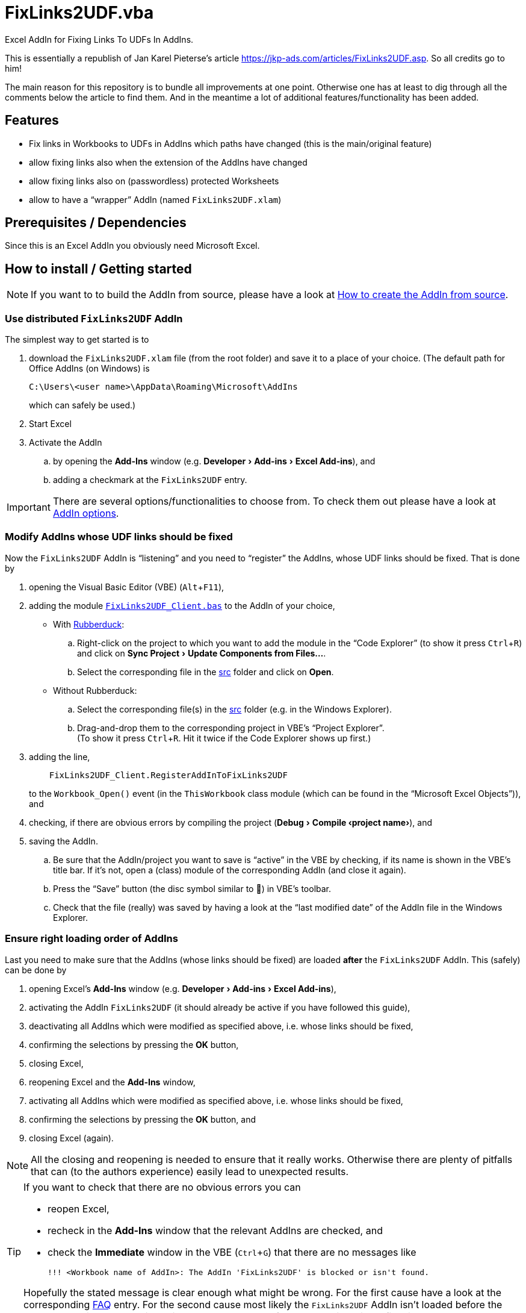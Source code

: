 
= FixLinks2UDF.vba
:experimental:
:icons:         // not sure if this is needed
:doc-addin-create: AddIn_create.adoc
:doc-addin-options: AddIn_options.adoc
:sourcedir: ../src
:testdir: ../tests
:uri-commit-messages: https://www.conventionalcommits.org
:uri-JKP-FixLinks2UDF: https://jkp-ads.com/articles/FixLinks2UDF.asp
:uri-JKP-ExcelAddInsFailToLoad: https://jkp-ads.com/articles/excel-add-ins-fail-to-load.asp
:uri-GitHub-FirstContribution: https://github.com/firstcontributions/first-contributions
:uri-license: https://choosealicense.com/licenses/mit/
:uri-rubberduck: https://rubberduckvba.com/
:uri-UnitTests: https://en.wikipedia.org/wiki/Unit_testing
// show the corresponding icons on GitHub, because otherwise "just" the text will be shown
ifdef::env-github[]
:caution-caption: :fire:
:important-caption: :exclamation:
:note-caption: :information_source:
:tip-caption: :bulb:
:warning-caption: :warning:
endif::[]

Excel AddIn for Fixing Links To UDFs In AddIns.

This is essentially a republish of Jan Karel Pieterse's article {uri-JKP-FixLinks2UDF}.
So all credits go to him!

The main reason for this repository is to bundle all improvements at one point.
Otherwise one has at least to dig through all the comments below the article to find them.
And in the meantime a lot of additional features/functionality has been added.

== Features

* Fix links in Workbooks to UDFs in AddIns which paths have changed
  (this is the main/original feature)
* allow fixing links also when the extension of the AddIns have changed
* allow fixing links also on (passwordless) protected Worksheets
* allow to have a "`wrapper`" AddIn (named `+FixLinks2UDF.xlam+`)

== Prerequisites / Dependencies

Since this is an Excel AddIn you obviously need Microsoft Excel.

[#how-to-install]
== How to install / Getting started

[NOTE]
====
If you want to to build the AddIn from source, please have a look at link:{doc-addin-create}[How to create the AddIn from source].
====

=== Use distributed `+FixLinks2UDF+` AddIn

The simplest way to get started is to

. download the `+FixLinks2UDF.xlam+` file (from the root folder) and save it to a place of your choice.
  (The default path for Office AddIns (on Windows) is
+
 C:\Users\<user name>\AppData\Roaming\Microsoft\AddIns
+
which can safely be used.)
. Start Excel
. Activate the AddIn
.. by opening the menu:Add-Ins[] window (e.g. menu:Developer[Add-ins > Excel Add-ins]), and
.. adding a checkmark at the `+FixLinks2UDF+` entry.

[IMPORTANT]
====
There are several options/functionalities to choose from.
To check them out please have a look at link:{doc-addin-options}[AddIn options].
====

=== Modify AddIns whose UDF links should be fixed

Now the `+FixLinks2UDF+` AddIn is "`listening`" and you need to "`register`" the AddIns, whose UDF links should be fixed.
That is done by

. opening the Visual Basic Editor (VBE) (kbd:[Alt+F11]),
. adding the module link:{sourcedir}/Client/FixLinks2UDF_Client.bas[`+FixLinks2UDF_Client.bas+`] to the AddIn of your choice,
** With {uri-rubberduck}[Rubberduck]:
.. Right-click on the project to which you want to add the module in the "`Code Explorer`" (to show it press kbd:[Ctrl+R]) and click on menu:Sync Project[Update Components from Files...].
.. Select the corresponding file in the link:{sourcedir}[src] folder and click on btn:[Open].
** Without Rubberduck:
.. Select the corresponding file(s) in the link:{sourcedir}[src] folder (e.g. in the Windows Explorer).
.. Drag-and-drop them to the corresponding project in VBE's "`Project Explorer`". +
   (To show it press kbd:[Ctrl+R].
   Hit it twice if the Code Explorer shows up first.)
. adding the line,
// NOTE: Unfortunately `include::` currently is not supported by GitHub, see <https://github.com/github/markup/issues/1095>
// include::{sourcedir}/Client/ThisWorkbook.doccls[lines=5]
+
[source,vba]
----
    FixLinks2UDF_Client.RegisterAddInToFixLinks2UDF
----
+
to the `+Workbook_Open()+` event (in the `+ThisWorkbook+` class module (which can be found in the "`Microsoft Excel Objects`")), and
// BUG: "project name" can't be put in normal angle brackets, because the closing bracket would be interpreted as menu delimiter. I couldn't find a way how to "escape" that (i.e. a backslash didn't work). Thus, single guillemets are used.
. checking, if there are obvious errors by compiling the project (menu:Debug[Compile ‹project name›]), and
. saving the AddIn.
.. Be sure that the AddIn/project you want to save is "`active`" in the VBE by checking, if its name is shown in the VBE's title bar. If it's not, open a (class) module of the corresponding AddIn (and close it again).
.. Press the "`Save`" button (the disc symbol similar to 💾) in VBE's toolbar.
.. Check that the file (really) was saved by having a look at the "`last modified date`" of the AddIn file in the Windows Explorer.

[#addin-loading-order]
=== Ensure right loading order of AddIns

Last you need to make sure that the AddIns (whose links should be fixed) are loaded *after* the `+FixLinks2UDF+` AddIn. This (safely) can be done by

. opening Excel's menu:Add-Ins[] window (e.g. menu:Developer[Add-ins > Excel Add-ins]),
. activating the AddIn `+FixLinks2UDF+` (it should already be active if you have followed this guide),
. deactivating all AddIns which were modified as specified above, i.e. whose links should be fixed,
. confirming the selections by pressing the btn:[OK] button,
. closing Excel,
. reopening Excel and the menu:Add-Ins[] window,
. activating all AddIns which were modified as specified above, i.e. whose links should be fixed,
. confirming the selections by pressing the btn:[OK] button, and
. closing Excel (again).

[NOTE]
====
All the closing and reopening is needed to ensure that it really works.
Otherwise there are plenty of pitfalls that can (to the authors experience) easily lead to unexpected results.
====

[TIP]
====
If you want to check that there are no obvious errors you can

* reopen Excel,
* recheck in the menu:Add-Ins[] window that the relevant AddIns are checked, and
* check the menu:Immediate[] window in the VBE (kbd:[Ctrl+G]) that there are no messages like

 !!! <Workbook name of AddIn>: The AddIn 'FixLinks2UDF' is blocked or isn't found.

Hopefully the stated message is clear enough what might be wrong.
For the first cause have a look at the corresponding <<FAQ>> entry.
For the second cause most likely the `+FixLinks2UDF+` AddIn isn't loaded before the AddIn named in the Immediate window.
Redo the steps from the previous list to fix this.
====

== Usage / Show it in action

If you have followed the instructions given in the <<#how-to-install>> section, possible "`old`"/outdated links should be updated automatically upon opening a respective Excel file.

In case you want to first see "`FixLinks2UDF`" in action before modifying our own AddIns, you can have a look at the link:{testdir}[tests] folder.
There you will find some test AddIns and a test file.
To assure that the test works fine, please check that you *first* activate the `+FixLinks2UDF+` AddIn and *then* activate the "`test`" AddIns!

== Running Tests

Unfortunately we don't know how to create automated tests/unit tests for this project.
If you have an idea, we would love to see it!
Please add an issue or – even better – a pull request (see the <<#contributing>> section).

But of course one can manually test it.
Please have a look at the link:{testdir}[tests] folder.

== Used By

This project is used by (at least) these projects:

* http://www.unitoperations.de/[]

If you know more, we will be happy to add them here.
In addition it is used by a lot of private, i.e. non-public, Excel AddIns created by the authors.

== Known issues and limitations

None that we are aware of.

[#contributing]
== Contributing

All contributions are highly welcome!!

If you are new to git/GitHub, please have a look at {uri-GitHub-FirstContribution} where you will find a lot of useful information for beginners.

We recently were pointed to {uri-commit-messages} which sounds very promising.
We will use them from now on too (and hopefully don't forget it in a hurry).

[#FAQ]
== FAQ

[qanda]
What are the `+'@...+` comments good for in the code?::
You should really have a look at the awesome {uri-rubberduck}[Rubberduck] project!

Although the loading order of the AddIns is correct, I (still) get the "!!! ..." message(s) in the Immediate Window. What can I do against it?::
Then most likely the `+FixLinks2UDF+` AddIn is blocked by Windows.
A quick indicator for that is, that this AddIn isn't listed in the VBE's "`Code Explorer`"/"`Project Explorer`".
To confirm and fix this suspicion, please have a look at Jan Karel Pieterse's article: {uri-JKP-ExcelAddInsFailToLoad}[Excel add-ins fail to load]

== License

{uri-license}[MIT]
